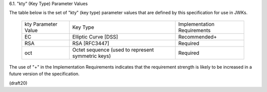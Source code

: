 6.1. "kty" (Key Type) Parameter Values


The table below is the set of "kty" (key type) parameter values that
are defined by this specification for use in JWKs.

    +--------------+--------------------------------+-------------------+
    | kty          | Key Type                       | Implementation    |
    | Parameter    |                                | Requirements      |
    | Value        |                                |                   |
    +--------------+--------------------------------+-------------------+
    | EC           | Elliptic Curve [DSS]           | Recommended+      |
    +--------------+--------------------------------+-------------------+
    | RSA          | RSA [RFC3447]                  | Required          |
    +--------------+--------------------------------+-------------------+
    | oct          | Octet sequence (used to        | Required          |
    |              | represent symmetric keys)      |                   |
    +--------------+--------------------------------+-------------------+

The use of "+" in the Implementation Requirements indicates that the
requirement strength is likely to be increased in a future version of
the specification.

(draft20)
